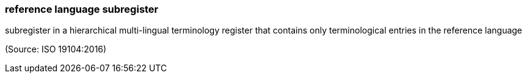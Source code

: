 === reference language subregister

subregister in a hierarchical multi-lingual terminology register that contains only terminological entries in the reference language

(Source: ISO 19104:2016)

